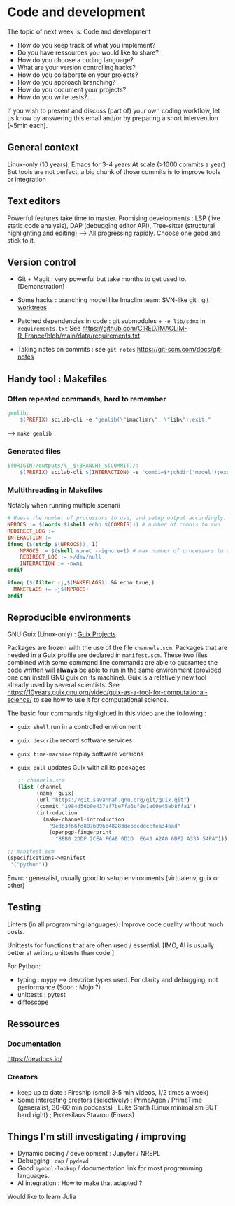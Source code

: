 
* Code and development

The topic of next week is: Code and development
  - How do you keep track of what you implement?
  - Do you have ressources you would like to share?
  - How do you choose a coding language?
  - What are your version controlling hacks?
  - How do you collaborate on your projects?
  - How do you approach branching?
  - How do you document your projects?
  - How do you write tests?…

If you wish to present and discuss (part of) your own coding workflow, let us know by answering this email and/or by preparing a short intervention (~5min each).

** General context
Linux-only (10 years), Emacs for 3-4 years
At scale (>1000 commits a year)
But tools are not perfect, a big chunk of those commits is to improve tools or integration

** Text editors
Powerful features take time to master.
Promising developments : LSP (live static code analysis), DAP (debugging editor API), Tree-sitter (structural highlighting and editing)
--> All progressing rapidly.  Choose one good and stick to it.

** Version control
- Git + Magit : very powerful but take months to get used to.
  [Demonstration]
- Some hacks : branching model like Imaclim team: SVN-like git : [[https://www.youtube.com/watch?v=2uEqYw-N8uE][git worktrees]]
- Patched dependencies in code : git submodules + =-e lib/sdmx= in =requirements.txt=
  See https://github.com/CIRED/IMACLIM-R_France/blob/main/data/requirements.txt

- Taking notes on commits : see =git notes=
  https://git-scm.com/docs/git-notes

** Handy tool : Makefiles
*** Often repeated commands, hard to remember

#+begin_src makefile
genlib:
	$(PREFIX) scilab-cli -e "genlib(\"imaclimr\", \"lib\");exit;"
#+end_src

--> =make genlib=

*** Generated files

#+begin_src makefile
$(ORIGIN)/outputs/%__$(BRANCH)_$(COMMIT)/:
	$(PREFIX) scilab-cli $(INTERACTION) -e "combi=$*;chdir('model');exec('imaclimr.sce');exit;" $(REDIRECT_LOG)
#+end_src

*** Multithreading in Makefiles
Notably when running multiple scenarii

#+begin_src makefile
# Guess the number of processors to use, and setup output accordingly.
NPROCS := $(words $(shell echo $(COMBIS))) # number of combis to run
REDIRECT_LOG :=
INTERACTION :=
ifneq ($(strip $(NPROCS)), 1)
	NPROCS := $(shell nproc --ignore=1) # max number of processors to use
	REDIRECT_LOG := >/dev/null
	INTERACTION := -nwni
endif

ifneq ($(filter -j,$(MAKEFLAGS)) && echo true,)
  MAKEFLAGS += -j$(NPROCS)
endif
#+end_src

** Reproducible environments
GNU Guix (Linux-only) : [[id:4b8491a6-f317-44c2-97bf-aa3971d9d8d6][Guix Projects]]

Packages are frozen with the use of the file =channels.scm=. Packages that are needed in a Guix profile are declared in =manifest.scm=. These two files combined with some command line commands are able to guarantee the code written will *always* be able to run in the same environment (provided one can install GNU guix on its machine). Guix is a relatively new tool already used by several scientists. See  https://10years.guix.gnu.org/video/guix-as-a-tool-for-computational-science/ to see how to use it for computational science.

The basic four commands highlighted in this video are the following :

- =guix shell= run in a controlled environment
- =guix describe= record software services
- =guix time-machine= replay software versions
- =guix pull= updates Guix with all its packages

  #+begin_src scheme
  ;; channels.scm
  (list (channel
        (name 'guix)
        (url "https://git.savannah.gnu.org/git/guix.git")
        (commit "1984d56b0e437af7be7fa6cf8e1a00e45eb8ffa1")
        (introduction
          (make-channel-introduction
            "9edb3f66fd807b096b48283debdcddccfea34bad"
            (openpgp-fingerprint
              "BBB0 2DDF 2CEA F6A8 0D1D  E643 A2A0 6DF2 A33A 54FA")))))
  #+end_src

#+begin_src scheme
;; manifest.scm
(specifications->manifest
 '("python"))
#+end_src

Envrc : generalist, usually good to setup environments (virtualenv, guix or other)

** Testing

Linters (in all programming languages): Improve code quality without much costs.

Unittests for functions that are often used / essential.
[IMO, AI is usually better at writing unittests than code.]

For Python:
 - typing : mypy --> describe types used.
   For clarity and debugging, not performance (Soon : Mojo ?)
 - unittests : pytest
 - diffoscope

** Ressources
*** Documentation
https://devdocs.io/

*** Creators
- keep up to date : Fireship (small 3-5 min videos, 1/2 times a week)
- Some interesting creators (selectively) : PrimeAgen / PrimeTime (generalist, 30-60 min podcasts) ; Luke Smith (Linux minimalism BUT hard right) ; Protesilaos Stavrou (Emacs)

** Things I'm still investigating / improving
- Dynamic coding / development : Jupyter / NREPL
- Debugging : =dap= / =pydevd=
- Good =symbol-lookup= / documentation link for most programming languages.
- AI integration : How to make that adapted ?

Would like to learn Julia
